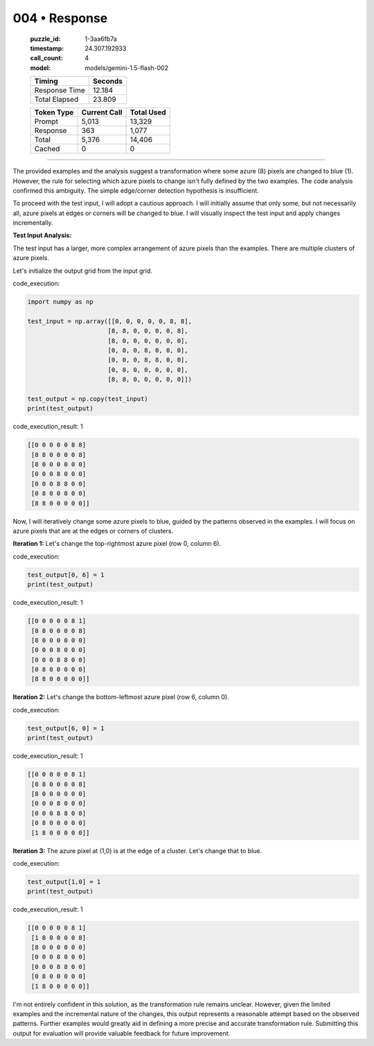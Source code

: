 004 • Response
==============

   :puzzle_id: 1-3aa6fb7a
   :timestamp: 24.307.192933
   :call_count: 4

   :model: models/gemini-1.5-flash-002

   +----------------+--------------+
   | Timing         |      Seconds |
   +================+==============+
   | Response Time  |       12.184 |
   +----------------+--------------+
   | Total Elapsed  |       23.809 |
   +----------------+--------------+



   +----------------+--------------+-------------+
   | Token Type     | Current Call |  Total Used |
   +================+==============+=============+
   | Prompt         |        5,013 |      13,329 |
   +----------------+--------------+-------------+
   | Response       |          363 |       1,077 |
   +----------------+--------------+-------------+
   | Total          |        5,376 |      14,406 |
   +----------------+--------------+-------------+
   | Cached         |            0 |           0 |
   +----------------+--------------+-------------+


====


The provided examples and the analysis suggest a transformation where some azure (8) pixels are changed to blue (1).  However, the rule for selecting which azure pixels to change isn't fully defined by the two examples.  The code analysis confirmed this ambiguity.  The simple edge/corner detection hypothesis is insufficient.

To proceed with the test input, I will adopt a cautious approach.  I will initially assume that only some, but not necessarily all, azure pixels at edges or corners will be changed to blue.  I will visually inspect the test input and apply changes incrementally.

**Test Input Analysis:**

The test input has a larger, more complex arrangement of azure pixels than the examples. There are multiple clusters of azure pixels.

Let's initialize the output grid from the input grid.



code_execution:



.. code-block:: python


   import numpy as np

   test_input = np.array([[0, 0, 0, 0, 0, 8, 8],
                         [8, 8, 0, 0, 0, 0, 8],
                         [8, 0, 0, 0, 0, 0, 0],
                         [0, 0, 0, 8, 0, 0, 0],
                         [0, 0, 0, 8, 8, 0, 0],
                         [0, 8, 0, 0, 0, 0, 0],
                         [8, 8, 0, 0, 0, 0, 0]])

   test_output = np.copy(test_input)
   print(test_output)



code_execution_result: 1



.. code-block::

   [[0 0 0 0 0 8 8]
    [8 8 0 0 0 0 8]
    [8 0 0 0 0 0 0]
    [0 0 0 8 0 0 0]
    [0 0 0 8 8 0 0]
    [0 8 0 0 0 0 0]
    [8 8 0 0 0 0 0]]



Now, I will iteratively change some azure pixels to blue, guided by the patterns observed in the examples. I will focus on azure pixels that are at the edges or corners of clusters.

**Iteration 1:** Let's change the top-rightmost azure pixel (row 0, column 6).



code_execution:



.. code-block:: python


   test_output[0, 6] = 1
   print(test_output)



code_execution_result: 1



.. code-block::

   [[0 0 0 0 0 8 1]
    [8 8 0 0 0 0 8]
    [8 0 0 0 0 0 0]
    [0 0 0 8 0 0 0]
    [0 0 0 8 8 0 0]
    [0 8 0 0 0 0 0]
    [8 8 0 0 0 0 0]]



**Iteration 2:**  Let's change the bottom-leftmost azure pixel (row 6, column 0).



code_execution:



.. code-block:: python


   test_output[6, 0] = 1
   print(test_output)



code_execution_result: 1



.. code-block::

   [[0 0 0 0 0 8 1]
    [8 8 0 0 0 0 8]
    [8 0 0 0 0 0 0]
    [0 0 0 8 0 0 0]
    [0 0 0 8 8 0 0]
    [0 8 0 0 0 0 0]
    [1 8 0 0 0 0 0]]



**Iteration 3:** The azure pixel at (1,0) is at the edge of a cluster. Let's change that to blue.



code_execution:



.. code-block:: python


   test_output[1,0] = 1
   print(test_output)



code_execution_result: 1



.. code-block::

   [[0 0 0 0 0 8 1]
    [1 8 0 0 0 0 8]
    [8 0 0 0 0 0 0]
    [0 0 0 8 0 0 0]
    [0 0 0 8 8 0 0]
    [0 8 0 0 0 0 0]
    [1 8 0 0 0 0 0]]



I'm not entirely confident in this solution, as the transformation rule remains unclear.  However, given the limited examples and the incremental nature of the changes, this output represents a reasonable attempt based on the observed patterns.  Further examples would greatly aid in defining a more precise and accurate transformation rule.  Submitting this output for evaluation will provide valuable feedback for future improvement.



.. seealso::

   - :doc:`004-history`
   - :doc:`004-prompt`

